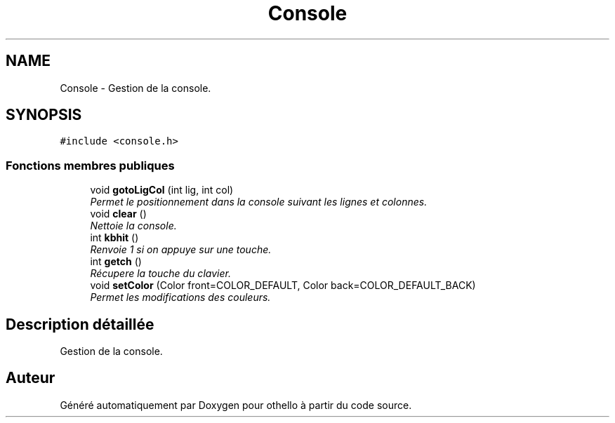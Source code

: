 .TH "Console" 3 "Dimanche 23 Avril 2017" "othello" \" -*- nroff -*-
.ad l
.nh
.SH NAME
Console \- Gestion de la console\&.  

.SH SYNOPSIS
.br
.PP
.PP
\fC#include <console\&.h>\fP
.SS "Fonctions membres publiques"

.in +1c
.ti -1c
.RI "void \fBgotoLigCol\fP (int lig, int col)"
.br
.RI "\fIPermet le positionnement dans la console suivant les lignes et colonnes\&. \fP"
.ti -1c
.RI "void \fBclear\fP ()"
.br
.RI "\fINettoie la console\&. \fP"
.ti -1c
.RI "int \fBkbhit\fP ()"
.br
.RI "\fIRenvoie 1 si on appuye sur une touche\&. \fP"
.ti -1c
.RI "int \fBgetch\fP ()"
.br
.RI "\fIRécupere la touche du clavier\&. \fP"
.ti -1c
.RI "void \fBsetColor\fP (Color front=COLOR_DEFAULT, Color back=COLOR_DEFAULT_BACK)"
.br
.RI "\fIPermet les modifications des couleurs\&. \fP"
.in -1c
.SH "Description détaillée"
.PP 
Gestion de la console\&. 

.SH "Auteur"
.PP 
Généré automatiquement par Doxygen pour othello à partir du code source\&.
